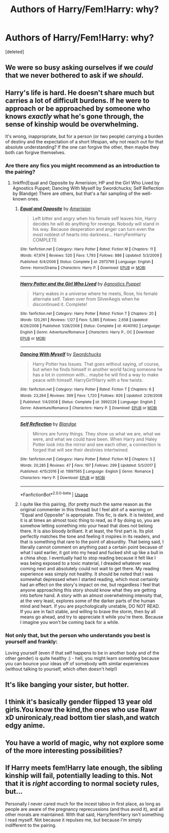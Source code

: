 #+TITLE: Authors of Harry/Fem!Harry: why?

* Authors of Harry/Fem!Harry: why?
:PROPERTIES:
:Score: 7
:DateUnix: 1543194255.0
:DateShort: 2018-Nov-26
:FlairText: Discussion
:END:
[deleted]


** We were so busy asking ourselves if we /could/ that we never bothered to ask if we */should/*.
:PROPERTIES:
:Score: 26
:DateUnix: 1543206472.0
:DateShort: 2018-Nov-26
:END:


** Harry's life is hard. He doesn't share much but carries a lot of difficult burdens. If he were to approach or be approached by someone who knows /exactly/ what he's gone through, the sense of kinship would be overwhelming.

It's wrong, inappropriate, but for a person (or two people) carrying a burden of destiny and the expectation of a short lifespan, why not reach out for that absolute understanding? If the one can forgive the other, then maybe they both can forgive themselves.
:PROPERTIES:
:Author: wordhammer
:Score: 26
:DateUnix: 1543196537.0
:DateShort: 2018-Nov-26
:END:

*** Are there any fics you might recommend as an introduction to the pairing?
:PROPERTIES:
:Author: DissonantSyncopation
:Score: 6
:DateUnix: 1543200807.0
:DateShort: 2018-Nov-26
:END:

**** linkffn(Equal and Opposite by Amerision; HP and the Girl Who Lived by Agnostics Puppet; Dancing With Myself by Swordchucks; Self Reflection by Blandge) There are others, but that's a fair sampling of the well-known ones.
:PROPERTIES:
:Author: wordhammer
:Score: 3
:DateUnix: 1543204148.0
:DateShort: 2018-Nov-26
:END:

***** [[https://www.fanfiction.net/s/2973799/1/][*/Equal and Opposite/*]] by [[https://www.fanfiction.net/u/968386/Amerision][/Amerision/]]

#+begin_quote
  Left bitter and angry when his female self leaves him, Harry decides he will do anything for revenge. Nobody will stand in his way. Because desperation and anger can turn even the most noblest of hearts into darkness... HarryFemHarry COMPLETE
#+end_quote

^{/Site/:} ^{fanfiction.net} ^{*|*} ^{/Category/:} ^{Harry} ^{Potter} ^{*|*} ^{/Rated/:} ^{Fiction} ^{M} ^{*|*} ^{/Chapters/:} ^{11} ^{*|*} ^{/Words/:} ^{47,974} ^{*|*} ^{/Reviews/:} ^{520} ^{*|*} ^{/Favs/:} ^{1,793} ^{*|*} ^{/Follows/:} ^{886} ^{*|*} ^{/Updated/:} ^{5/3/2009} ^{*|*} ^{/Published/:} ^{6/4/2006} ^{*|*} ^{/Status/:} ^{Complete} ^{*|*} ^{/id/:} ^{2973799} ^{*|*} ^{/Language/:} ^{English} ^{*|*} ^{/Genre/:} ^{Horror/Drama} ^{*|*} ^{/Characters/:} ^{Harry} ^{P.} ^{*|*} ^{/Download/:} ^{[[http://www.ff2ebook.com/old/ffn-bot/index.php?id=2973799&source=ff&filetype=epub][EPUB]]} ^{or} ^{[[http://www.ff2ebook.com/old/ffn-bot/index.php?id=2973799&source=ff&filetype=mobi][MOBI]]}

--------------

[[https://www.fanfiction.net/s/4040192/1/][*/Harry Potter and the Girl Who Lived/*]] by [[https://www.fanfiction.net/u/325962/Agnostics-Puppet][/Agnostics Puppet/]]

#+begin_quote
  Harry wakes in a universe where he meets, Rose, his female alternate self. Taken over from SilverAegis when he discontinued it. Complete!
#+end_quote

^{/Site/:} ^{fanfiction.net} ^{*|*} ^{/Category/:} ^{Harry} ^{Potter} ^{*|*} ^{/Rated/:} ^{Fiction} ^{T} ^{*|*} ^{/Chapters/:} ^{20} ^{*|*} ^{/Words/:} ^{120,261} ^{*|*} ^{/Reviews/:} ^{1,127} ^{*|*} ^{/Favs/:} ^{5,385} ^{*|*} ^{/Follows/:} ^{2,658} ^{*|*} ^{/Updated/:} ^{8/29/2008} ^{*|*} ^{/Published/:} ^{1/28/2008} ^{*|*} ^{/Status/:} ^{Complete} ^{*|*} ^{/id/:} ^{4040192} ^{*|*} ^{/Language/:} ^{English} ^{*|*} ^{/Genre/:} ^{Adventure/Romance} ^{*|*} ^{/Characters/:} ^{Harry} ^{P.,} ^{OC} ^{*|*} ^{/Download/:} ^{[[http://www.ff2ebook.com/old/ffn-bot/index.php?id=4040192&source=ff&filetype=epub][EPUB]]} ^{or} ^{[[http://www.ff2ebook.com/old/ffn-bot/index.php?id=4040192&source=ff&filetype=mobi][MOBI]]}

--------------

[[https://www.fanfiction.net/s/3992226/1/][*/Dancing With Myself/*]] by [[https://www.fanfiction.net/u/354973/Swordchucks][/Swordchucks/]]

#+begin_quote
  Harry Potter has Issues. That goes without saying, of course, but when he finds himself in another world facing someone he has a lot in common with... maybe he will find a way to make peace with himself. HarryGirl!Harry with a few twists.
#+end_quote

^{/Site/:} ^{fanfiction.net} ^{*|*} ^{/Category/:} ^{Harry} ^{Potter} ^{*|*} ^{/Rated/:} ^{Fiction} ^{T} ^{*|*} ^{/Chapters/:} ^{6} ^{*|*} ^{/Words/:} ^{23,264} ^{*|*} ^{/Reviews/:} ^{399} ^{*|*} ^{/Favs/:} ^{1,720} ^{*|*} ^{/Follows/:} ^{926} ^{*|*} ^{/Updated/:} ^{2/29/2008} ^{*|*} ^{/Published/:} ^{1/4/2008} ^{*|*} ^{/Status/:} ^{Complete} ^{*|*} ^{/id/:} ^{3992226} ^{*|*} ^{/Language/:} ^{English} ^{*|*} ^{/Genre/:} ^{Adventure/Romance} ^{*|*} ^{/Characters/:} ^{Harry} ^{P.} ^{*|*} ^{/Download/:} ^{[[http://www.ff2ebook.com/old/ffn-bot/index.php?id=3992226&source=ff&filetype=epub][EPUB]]} ^{or} ^{[[http://www.ff2ebook.com/old/ffn-bot/index.php?id=3992226&source=ff&filetype=mobi][MOBI]]}

--------------

[[https://www.fanfiction.net/s/11897565/1/][*/Self Reflection/*]] by [[https://www.fanfiction.net/u/919371/Blandge][/Blandge/]]

#+begin_quote
  Mirrors are funny things. They show us what we are, what we were, and what we could have been. When Harry and Haley Potter look into the mirror and see each other, a connection is forged that will see their destinies intertwined.
#+end_quote

^{/Site/:} ^{fanfiction.net} ^{*|*} ^{/Category/:} ^{Harry} ^{Potter} ^{*|*} ^{/Rated/:} ^{Fiction} ^{M} ^{*|*} ^{/Chapters/:} ^{5} ^{*|*} ^{/Words/:} ^{20,285} ^{*|*} ^{/Reviews/:} ^{47} ^{*|*} ^{/Favs/:} ^{197} ^{*|*} ^{/Follows/:} ^{299} ^{*|*} ^{/Updated/:} ^{5/5/2017} ^{*|*} ^{/Published/:} ^{4/15/2016} ^{*|*} ^{/id/:} ^{11897565} ^{*|*} ^{/Language/:} ^{English} ^{*|*} ^{/Genre/:} ^{Romance} ^{*|*} ^{/Characters/:} ^{Harry} ^{P.} ^{*|*} ^{/Download/:} ^{[[http://www.ff2ebook.com/old/ffn-bot/index.php?id=11897565&source=ff&filetype=epub][EPUB]]} ^{or} ^{[[http://www.ff2ebook.com/old/ffn-bot/index.php?id=11897565&source=ff&filetype=mobi][MOBI]]}

--------------

*FanfictionBot*^{2.0.0-beta} | [[https://github.com/tusing/reddit-ffn-bot/wiki/Usage][Usage]]
:PROPERTIES:
:Author: FanfictionBot
:Score: 3
:DateUnix: 1543204210.0
:DateShort: 2018-Nov-26
:END:


***** I quite like this pairing, (for pretty much the same reason as the original commenter in this thread) but I feel abit of a warning on "Equal and Opposite" is appropiate. This fic, is dark. It is twisted, and it is at times an almost toxic thing to read, as if by doing so, you are somehow letting something into your head that does not belong there. It is also bloody brilliant. It at least, the first part is. Its plot perfectly matches the tone and feeling it inspires in its readers, and that is something that rare to the point of absurdity. That being said, I literally cannot comment on anything past a certain point because of what I said earlier, it got into my head and fucked shit up like a bull in a china shop. I eventually had to stop reading because it felt like I was being exposed to a toxic material, I dreaded whatever was coming next and absolutely could not wait to get there. My reading experience was simply not healthy. It should be noted that I was somewhat depressed when I started reading, which most certainly had an effect on the story's impact on me, but regardless I feel that anyone approaching this story should know what they are getting into before hand. A story with an almost overwhelming intensity that, at the very least, explores some of the darker parts of the human mind and heart. If you are psychologically unstable, DO NOT READ. If you are in fact stable, and willing to brave the storm, then by all means go ahead, and try to appreciate it while you're there. Because I imagine you won't be coming back for a while.
:PROPERTIES:
:Score: 3
:DateUnix: 1543206098.0
:DateShort: 2018-Nov-26
:END:


*** Not only that, but the person who understands you best is yourself and frankly:

Loving yourself (even if that self happens to be in another body and of the other gender) is quite healthy :) - hell, you might learn something because you can bounce your ideas off of somebody with similar experiences (without talking to yourself, which often doesn't help!)
:PROPERTIES:
:Author: Laxian
:Score: 2
:DateUnix: 1544082817.0
:DateShort: 2018-Dec-06
:END:


** It's like banging your sister, but hotter.
:PROPERTIES:
:Author: rek-lama
:Score: 9
:DateUnix: 1543264686.0
:DateShort: 2018-Nov-27
:END:


** I think it's basically gender flipped 13 year old girls.You know the kind,the ones who use Rawr xD unironicaly,read bottom tier slash,and watch edgy anime.
:PROPERTIES:
:Score: 2
:DateUnix: 1543266450.0
:DateShort: 2018-Nov-27
:END:


** You have a world of magic, why not explore some of the more interesting possibilities?
:PROPERTIES:
:Author: StarDolph
:Score: 2
:DateUnix: 1543310992.0
:DateShort: 2018-Nov-27
:END:


** If Harry meets fem!Harry late enough, the sibling kinship will fail, potentially leading to this. Not that it is /right/ according to normal society rules, but...

Personally I never cared much for the incest taboo in first place, as long as people are aware of the pregnancy reprecussions (and thus avoid it), and all other morals are maintained. With that said, Harry/fem!Harry isn't something I read myself. Not because it repulses me, but because I'm simply indifferent to the pairing.
:PROPERTIES:
:Author: Fredrik1994
:Score: 2
:DateUnix: 1543240808.0
:DateShort: 2018-Nov-26
:END:
